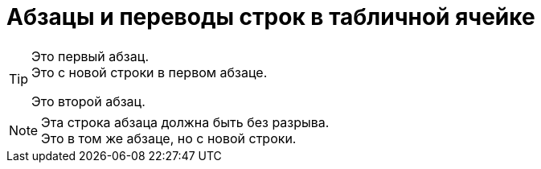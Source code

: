 = Абзацы и переводы строк в табличной ячейке

[TIP]
====
Это
первый
абзац. +
Это с новой строки в первом абзаце.

Это второй абзац.
====

[NOTE]
Эта строка абзаца
должна быть без разрыва. +
Это в том же абзаце, но с новой строки.
